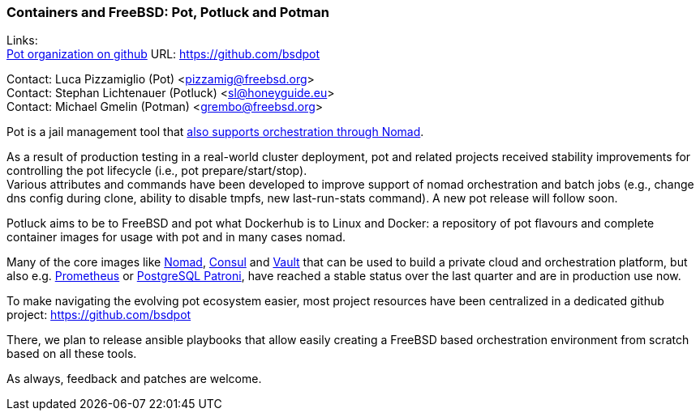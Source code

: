 === Containers and FreeBSD: Pot, Potluck and Potman

Links: +
link:https://github.com/bsdpot[Pot organization on github] URL: link:https://github.com/bsdpot[https://github.com/bsdpot]

Contact: Luca Pizzamiglio (Pot) <pizzamig@freebsd.org> +
Contact: Stephan Lichtenauer (Potluck) <sl@honeyguide.eu> +
Contact: Michael Gmelin (Potman) <grembo@freebsd.org>

Pot is a jail management tool that link:https://www.freebsd.org/news/status/report-2020-01-2020-03/#pot-and-the-nomad-pot-driver[also supports orchestration through Nomad].

As a result of production testing in a real-world cluster deployment, pot and related projects received stability improvements for controlling the pot lifecycle (i.e., pot prepare/start/stop). +
Various attributes and commands have been developed to improve support of nomad orchestration and batch jobs (e.g., change dns config during clone, ability to disable tmpfs, new last-run-stats command). A new pot release will follow soon.

Potluck aims to be to FreeBSD and pot what Dockerhub is to Linux and Docker: a repository of pot flavours and complete container images for usage with pot and in many cases nomad.

Many of the core images like link:https://potluck.honeyguide.net/blog/nomad-server/[Nomad], link:https://potluck.honeyguide.net/blog/consul/[Consul] and link:https://potluck.honeyguide.net/blog/vault/[Vault] that can be used to build a private cloud and orchestration platform, but also e.g. link:https://potluck.honeyguide.net/blog/prometheus/[Prometheus] or link:https://potluck.honeyguide.net/blog/postgresql-patroni/[PostgreSQL Patroni], have reached a stable status over the last quarter and are in production use now.

To make navigating the evolving pot ecosystem easier, most project resources have been centralized in a dedicated github project: link:https://github.com/bsdpot[https://github.com/bsdpot]

There, we plan to release ansible playbooks that allow easily creating a FreeBSD based orchestration environment from scratch based on all these tools.

As always, feedback and patches are welcome.
